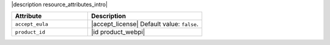 .. The contents of this file are included in multiple topics.
.. This file should not be changed in a way that hinders its ability to appear in multiple documentation sets.

|description resource_attributes_intro|

.. list-table::
   :widths: 200 300
   :header-rows: 1

   * - Attribute
     - Description
   * - ``accept_eula``
     - |accept_license| Default value: ``false``.
   * - ``product_id``
     - |id product_webpi|
